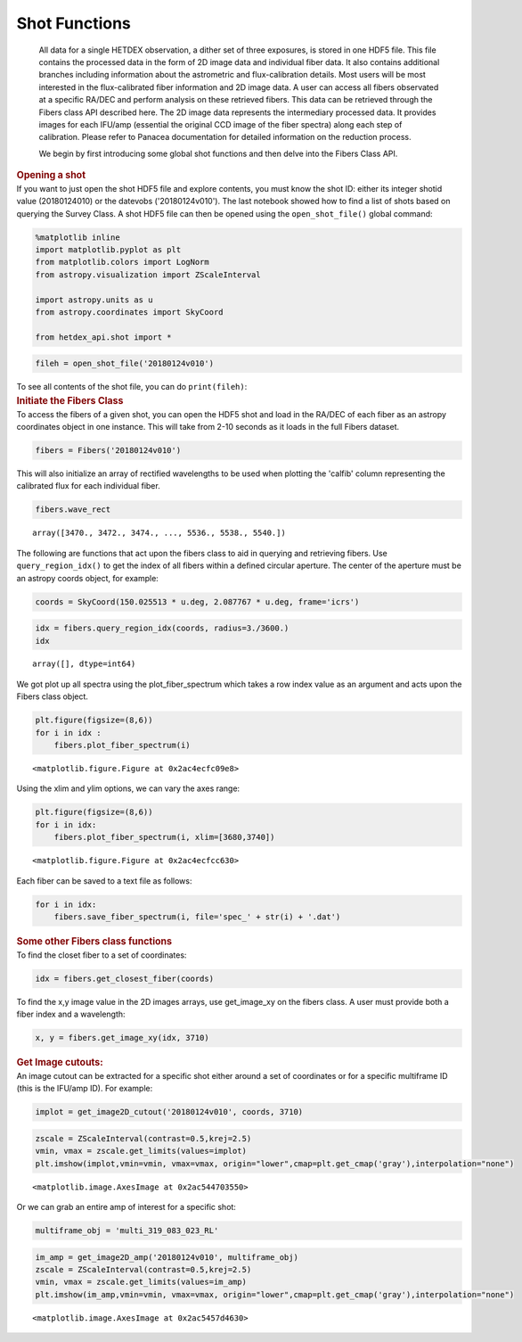 Shot Functions
**************

   All data for a single HETDEX observation, a dither set of three
   exposures, is stored in one HDF5 file. This file contains the
   processed data in the form of 2D image data and individual fiber
   data. It also contains additional branches including information
   about the astrometric and flux-calibration details. Most users will
   be most interested in the flux-calibrated fiber information and 2D
   image data. A user can access all fibers observated at a specific
   RA/DEC and perform analysis on these retrieved fibers. This data can
   be retrieved through the Fibers class API described here. The 2D
   image data represents the intermediary processed data. It provides
   images for each IFU/amp (essential the original CCD image of the
   fiber spectra) along each step of calibration. Please refer to
   Panacea documentation for detailed information on the reduction
   process.

   We begin by first introducing some global shot functions and then
   delve into the Fibers Class API.

.. container:: cell markdown

   .. rubric:: Opening a shot
      :name: opening-a-shot

.. container:: cell markdown

   If you want to just open the shot HDF5 file and explore contents, you
   must know the shot ID: either its integer shotid value (20180124010)
   or the datevobs ('20180124v010'). The last notebook showed how to
   find a list of shots based on querying the Survey Class. A shot HDF5
   file can then be opened using the ``open_shot_file()`` global
   command:

.. container:: cell code

   .. code:: python

      %matplotlib inline
      import matplotlib.pyplot as plt
      from matplotlib.colors import LogNorm
      from astropy.visualization import ZScaleInterval

      import astropy.units as u
      from astropy.coordinates import SkyCoord

      from hetdex_api.shot import *

.. container:: cell code

   .. code:: python

      fileh = open_shot_file('20180124v010')

.. container:: cell markdown

   To see all contents of the shot file, you can do ``print(fileh)``:

.. container:: cell markdown

   .. rubric:: Initiate the Fibers Class
      :name: initiate-the-fibers-class

.. container:: cell markdown

   To access the fibers of a given shot, you can open the HDF5 shot and
   load in the RA/DEC of each fiber as an astropy coordinates object in
   one instance. This will take from 2-10 seconds as it loads in the
   full Fibers dataset.

.. container:: cell code

   .. code:: python

      fibers = Fibers('20180124v010')

.. container:: cell markdown

   This will also initialize an array of rectified wavelengths to be
   used when plotting the 'calfib' column representing the calibrated
   flux for each individual fiber.

.. container:: cell code

   .. code:: python

      fibers.wave_rect

   .. container:: output execute_result

      ::

         array([3470., 3472., 3474., ..., 5536., 5538., 5540.])

.. container:: cell markdown

   The following are functions that act upon the fibers class to aid in
   querying and retrieving fibers. Use ``query_region_idx()`` to get the
   index of all fibers within a defined circular aperture. The center of
   the aperture must be an astropy coords object, for example:

.. container:: cell code

   .. code:: python

      coords = SkyCoord(150.025513 * u.deg, 2.087767 * u.deg, frame='icrs')

.. container:: cell code

   .. code:: python

      idx = fibers.query_region_idx(coords, radius=3./3600.)
      idx

   .. container:: output execute_result

      ::

         array([], dtype=int64)

.. container:: cell raw

   .. raw:: ipynb

      To plot the fiber spectra for each fiber, use `plot_fiber_spectrum()`:

.. container:: cell markdown

   We got plot up all spectra using the plot_fiber_spectrum which takes
   a row index value as an argument and acts upon the Fibers class
   object.

.. container:: cell code

   .. code:: python

      plt.figure(figsize=(8,6))
      for i in idx :
          fibers.plot_fiber_spectrum(i)

   .. container:: output display_data

      ::

         <matplotlib.figure.Figure at 0x2ac4ecfc09e8>

.. container:: cell markdown

   Using the xlim and ylim options, we can vary the axes range:

.. container:: cell code

   .. code:: python

      plt.figure(figsize=(8,6))
      for i in idx:
          fibers.plot_fiber_spectrum(i, xlim=[3680,3740])

   .. container:: output display_data

      ::

         <matplotlib.figure.Figure at 0x2ac4ecfcc630>

.. container:: cell markdown

   Each fiber can be saved to a text file as follows:

.. container:: cell code

   .. code:: python

      for i in idx:
          fibers.save_fiber_spectrum(i, file='spec_' + str(i) + '.dat')

.. container:: cell markdown

   .. rubric:: Some other Fibers class functions
      :name: some-other-fibers-class-functions

.. container:: cell markdown

   To find the closet fiber to a set of coordinates:

.. container:: cell code

   .. code:: python

      idx = fibers.get_closest_fiber(coords)

.. container:: cell markdown

   To find the x,y image value in the 2D images arrays, use get_image_xy
   on the fibers class. A user must provide both a fiber index and a
   wavelength:

.. container:: cell code

   .. code:: python

      x, y = fibers.get_image_xy(idx, 3710)

.. container:: cell markdown

   .. rubric:: Get Image cutouts:
      :name: get-image-cutouts

.. container:: cell markdown

   An image cutout can be extracted for a specific shot either around a
   set of coordinates or for a specific multiframe ID (this is the
   IFU/amp ID). For example:

.. container:: cell code

   .. code:: python

      implot = get_image2D_cutout('20180124v010', coords, 3710)

.. container:: cell code

   .. code:: python

      zscale = ZScaleInterval(contrast=0.5,krej=2.5) 
      vmin, vmax = zscale.get_limits(values=implot)
      plt.imshow(implot,vmin=vmin, vmax=vmax, origin="lower",cmap=plt.get_cmap('gray'),interpolation="none")

   .. container:: output execute_result

      ::

         <matplotlib.image.AxesImage at 0x2ac544703550>

   .. container:: output display_data

      |image0|

.. container:: cell markdown

   Or we can grab an entire amp of interest for a specific shot:

.. container:: cell code

   .. code:: python

      multiframe_obj = 'multi_319_083_023_RL'

.. container:: cell code

   .. code:: python

      im_amp = get_image2D_amp('20180124v010', multiframe_obj)
      zscale = ZScaleInterval(contrast=0.5,krej=2.5) 
      vmin, vmax = zscale.get_limits(values=im_amp)
      plt.imshow(im_amp,vmin=vmin, vmax=vmax, origin="lower",cmap=plt.get_cmap('gray'),interpolation="none")

   .. container:: output execute_result

      ::

         <matplotlib.image.AxesImage at 0x2ac5457d4630>

   .. container:: output display_data

      |image1|

.. |image0| image:: cc6f620da3ea38d3c148e7305d43b6844f8623fd.png
.. |image1| image:: 199682cdd638c8603a0b47c78ec4ca652c10f911.png

